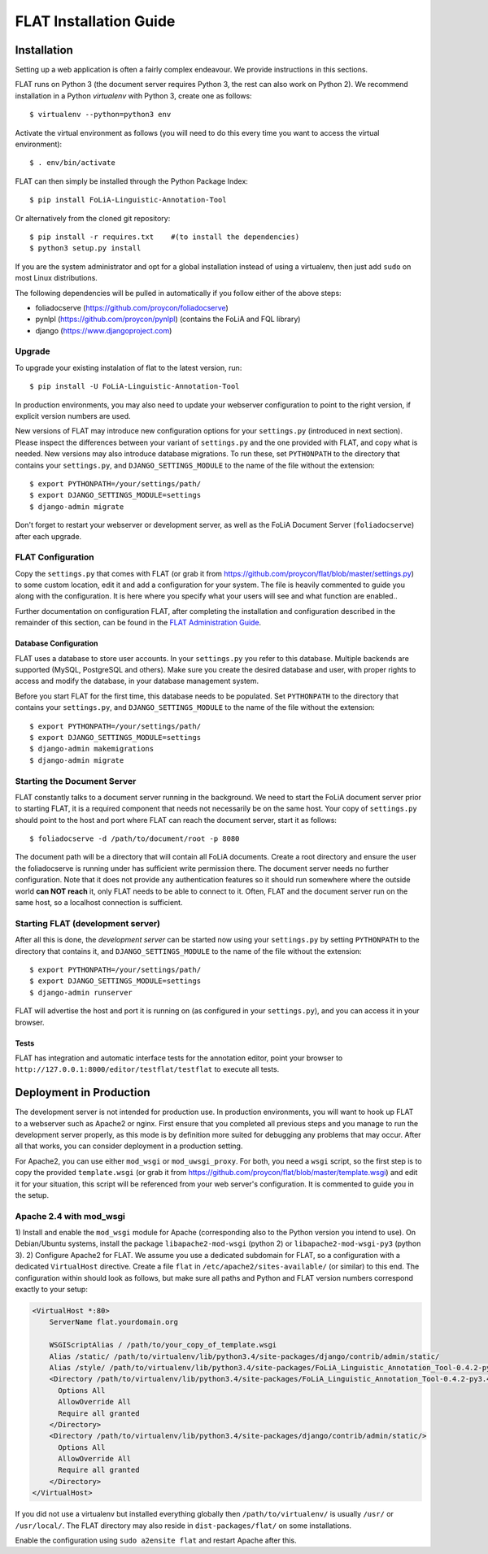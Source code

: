 *************************************
FLAT Installation Guide
*************************************


=================
Installation
=================

Setting up a web application is often a fairly complex endeavour. We provide
instructions in this sections.

FLAT runs on Python 3 (the document server requires Python 3, the rest can
also work on Python 2). We recommend installation in a Python *virtualenv* with
Python 3, create one as follows::

    $ virtualenv --python=python3 env 

Activate the virtual environment as follows (you will need to do this every
time you want to access the virtual environment)::

    $ . env/bin/activate

FLAT can then simply be installed through the Python Package Index::

    $ pip install FoLiA-Linguistic-Annotation-Tool

Or alternatively from the cloned git repository::

    $ pip install -r requires.txt    #(to install the dependencies)
    $ python3 setup.py install

If you are the system administrator and opt for a global installation instead
of using a virtualenv, then just add ``sudo`` on most Linux distributions.
 
The following dependencies will be pulled in automatically if you follow either
of the above steps:

* foliadocserve (https://github.com/proycon/foliadocserve)
* pynlpl (https://github.com/proycon/pynlpl) (contains the FoLiA and FQL library)
* django (https://www.djangoproject.com)

------------
Upgrade
------------

To upgrade your existing instalation of flat to the latest version, run::

    $ pip install -U FoLiA-Linguistic-Annotation-Tool

In production environments, you may also need to update your webserver configuration to point
to the right version, if explicit version numbers are used.

New versions of FLAT may introduce new configuration options for your
``settings.py`` (introduced in next section). Please inspect the differences
between your variant of ``settings.py`` and the one provided with FLAT, and
copy what is needed. New versions may also introduce database migrations. To
run these, set ``PYTHONPATH`` to the directory that contains your
``settings.py``, and ``DJANGO_SETTINGS_MODULE`` to the name of the file without the extension::

    $ export PYTHONPATH=/your/settings/path/
    $ export DJANGO_SETTINGS_MODULE=settings
    $ django-admin migrate

Don't forget to restart your webserver or development server, as well as the
FoLiA Document Server (``foliadocserve``) after each upgrade.

---------------------------
FLAT Configuration
---------------------------

Copy the ``settings.py`` that comes with FLAT (or grab it from
https://github.com/proycon/flat/blob/master/settings.py) to some custom
location, edit it and add a configuration for your system. The file is heavily
commented to guide you along with the configuration. It is here where you
specify what your users will see and what function are enabled..

Further documentation on configuration FLAT, after completing the installation
and configuration described in the remainder of this section, can be found in
the `FLAT Administration Guide
<https://github.com/proycon/flat/blob/master/docs/administration_guide.rst>`_.

~~~~~~~~~~~~~~~~~~~~~~~~~
Database Configuration
~~~~~~~~~~~~~~~~~~~~~~~~~

FLAT uses a database to store user accounts. In your ``settings.py`` you refer
to this database. Multiple backends are supported  (MySQL, PostgreSQL and
others). Make sure you create the desired database and user, with proper rights
to access and modify the database, in your database management system.

Before you start FLAT for the first time, this database needs to be
populated. Set ``PYTHONPATH`` to the directory that contains your
``settings.py``, and ``DJANGO_SETTINGS_MODULE`` to the name of the file without the extension::

    $ export PYTHONPATH=/your/settings/path/
    $ export DJANGO_SETTINGS_MODULE=settings
    $ django-admin makemigrations
    $ django-admin migrate

--------------------------------
Starting the Document Server
--------------------------------

FLAT constantly talks to a document server running in the background.
We need to start the FoLiA document server prior to starting FLAT, it is a
required component that needs not necessarily be on the same host. Your copy of
``settings.py`` should point to the host and port where FLAT can reach the
document server, start it as follows::

    $ foliadocserve -d /path/to/document/root -p 8080

The document path will be a directory that will contain all FoLiA documents.
Create a root directory and ensure the user the foliadocserve is running under has
sufficient write permission there. The document server needs no further
configuration. Note that it does not provide any authentication features so it
should run somewhere where the outside world **can NOT reach** it, only FLAT needs
to be able to connect to it. Often, FLAT and the document server run on the
same host, so a localhost connection is sufficient.

-------------------------------------
Starting FLAT (development server)
-------------------------------------

After all this is done, the *development server* can be started now using your ``settings.py`` by setting
``PYTHONPATH`` to the directory that contains it, and
``DJANGO_SETTINGS_MODULE`` to the name of the file without the extension::

    $ export PYTHONPATH=/your/settings/path/
    $ export DJANGO_SETTINGS_MODULE=settings
    $ django-admin runserver

FLAT will advertise the host and port it is running on (as configured in your
``settings.py``), and you can access it in your browser.

~~~~~~~~~~~~~~~~~~~~~~~
Tests
~~~~~~~~~~~~~~~~~~~~~~~

FLAT has integration and automatic interface tests for the annotation editor, point your
browser to ``http://127.0.0.1:8000/editor/testflat/testflat`` to execute all tests.

=============================
Deployment in Production
=============================

The development server is not intended for production use. In production
environments, you will want to hook up FLAT to a webserver such as Apache2 or
nginx. First ensure that you completed all previous steps and
you manage to run the development server properly, as this mode is by
definition more suited for debugging any problems that may occur. After all that works, you can consider
deployment in a production setting.

For Apache2, you can use either ``mod_wsgi`` or ``mod_uwsgi_proxy``. For both,
you need a ``wsgi`` script, so the first step is to copy the provided
``template.wsgi`` (or grab it from
https://github.com/proycon/flat/blob/master/template.wsgi) and edit it for your
situation, this script will be referenced from your web server's configuration.
It is commented to guide you in the setup.

----------------------------
Apache 2.4 with mod_wsgi
----------------------------


1) Install and enable the ``mod_wsgi`` module for Apache (corresponding also to the Python version
you intend to use). On Debian/Ubuntu systems, install the package
``libapache2-mod-wsgi`` (python 2) or ``libapache2-mod-wsgi-py3`` (python 3).
2) Configure Apache2 for FLAT. We assume you use a dedicated subdomain for FLAT, so a configuration with a dedicated ``VirtualHost``
directive. Create a file ``flat`` in ``/etc/apache2/sites-available/`` (or similar) to this end. The configuration within should look as follows, but make sure all paths and Python and FLAT version numbers correspond exactly to your setup:

.. code::

    <VirtualHost *:80>
        ServerName flat.yourdomain.org

        WSGIScriptAlias / /path/to/your_copy_of_template.wsgi
        Alias /static/ /path/to/virtualenv/lib/python3.4/site-packages/django/contrib/admin/static/ 
        Alias /style/ /path/to/virtualenv/lib/python3.4/site-packages/FoLiA_Linguistic_Annotation_Tool-0.4.2-py3.4.egg/flat/style/
        <Directory /path/to/virtualenv/lib/python3.4/site-packages/FoLiA_Linguistic_Annotation_Tool-0.4.2-py3.4.egg/flat/style/>
          Options All
          AllowOverride All
          Require all granted
        </Directory>
        <Directory /path/to/virtualenv/lib/python3.4/site-packages/django/contrib/admin/static/>
          Options All
          AllowOverride All
          Require all granted
        </Directory>
    </VirtualHost>

If you did not use a virtualenv but installed everything globally then ``/path/to/virtualenv/`` is usually ``/usr/`` or ``/usr/local/``.
The FLAT directory may also reside in ``dist-packages/flat/`` on some installations.

Enable the configuration using ``sudo a2ensite flat`` and restart Apache after this.


